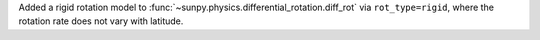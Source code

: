 Added a rigid rotation model to :func:`~sunpy.physics.differential_rotation.diff_rot` via ``rot_type=rigid``, where the rotation rate does not vary with latitude.
